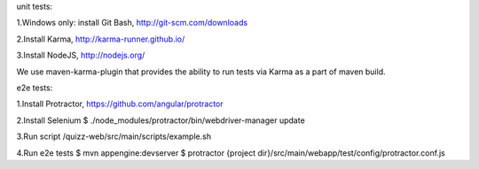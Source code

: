 unit tests:

1.Windows only: install Git Bash, http://git-scm.com/downloads

2.Install Karma, http://karma-runner.github.io/

3.Install NodeJS, http://nodejs.org/

We use maven-karma-plugin that provides the ability to run tests via Karma as a part of maven build.

e2e tests:

1.Install Protractor, https://github.com/angular/protractor

2.Install Selenium
$ ./node_modules/protractor/bin/webdriver-manager update

3.Run script /quizz-web/src/main/scripts/example.sh

4.Run e2e tests
$ mvn appengine:devserver
$ protractor {project dir}/src/main/webapp/test/config/protractor.conf.js